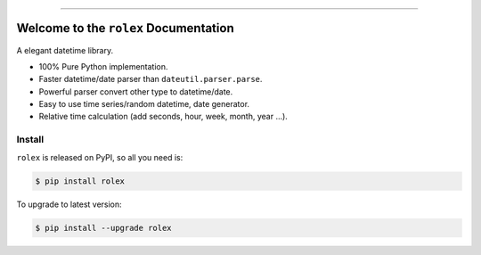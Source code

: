 
.. image:: https://readthedocs.org/projects/rolex/badge/?version=latest
    :target: https://rolex.readthedocs.io/?badge=latest
    :alt: Documentation Status

.. image:: https://travis-ci.org/MacHu-GWU/rolex-project.svg?branch=master
    :target: https://travis-ci.org/MacHu-GWU/rolex-project?branch=master

.. image:: https://codecov.io/gh/MacHu-GWU/rolex-project/branch/master/graph/badge.svg
  :target: https://codecov.io/gh/MacHu-GWU/rolex-project

.. image:: https://img.shields.io/pypi/v/rolex.svg
    :target: https://pypi.python.org/pypi/rolex

.. image:: https://img.shields.io/pypi/l/rolex.svg
    :target: https://pypi.python.org/pypi/rolex

.. image:: https://img.shields.io/pypi/pyversions/rolex.svg
    :target: https://pypi.python.org/pypi/rolex

.. image:: https://img.shields.io/badge/STAR_Me_on_GitHub!--None.svg?style=social
    :target: https://github.com/MacHu-GWU/rolex-project

------


.. image:: https://img.shields.io/badge/Link-Document-blue.svg
      :target: https://rolex.readthedocs.io/index.html

.. image:: https://img.shields.io/badge/Link-API-blue.svg
      :target: https://rolex.readthedocs.io/py-modindex.html

.. image:: https://img.shields.io/badge/Link-Source_Code-blue.svg
      :target: https://rolex.readthedocs.io/py-modindex.html

.. image:: https://img.shields.io/badge/Link-Install-blue.svg
      :target: `install`_

.. image:: https://img.shields.io/badge/Link-GitHub-blue.svg
      :target: https://github.com/MacHu-GWU/rolex-project

.. image:: https://img.shields.io/badge/Link-Submit_Issue-blue.svg
      :target: https://github.com/MacHu-GWU/rolex-project/issues

.. image:: https://img.shields.io/badge/Link-Request_Feature-blue.svg
      :target: https://github.com/MacHu-GWU/rolex-project/issues

.. image:: https://img.shields.io/badge/Link-Download-blue.svg
      :target: https://pypi.org/pypi/rolex#files


Welcome to the ``rolex`` Documentation
==============================================================================

A elegant datetime library.

- 100% Pure Python implementation.
- Faster datetime/date parser than ``dateutil.parser.parse``.
- Powerful parser convert other type to datetime/date.
- Easy to use time series/random datetime, date generator.
- Relative time calculation (add seconds, hour, week, month, year ...).


.. _install:

Install
------------------------------------------------------------------------------
``rolex`` is released on PyPI, so all you need is:

.. code-block:: console

    $ pip install rolex

To upgrade to latest version:

.. code-block:: console

    $ pip install --upgrade rolex
